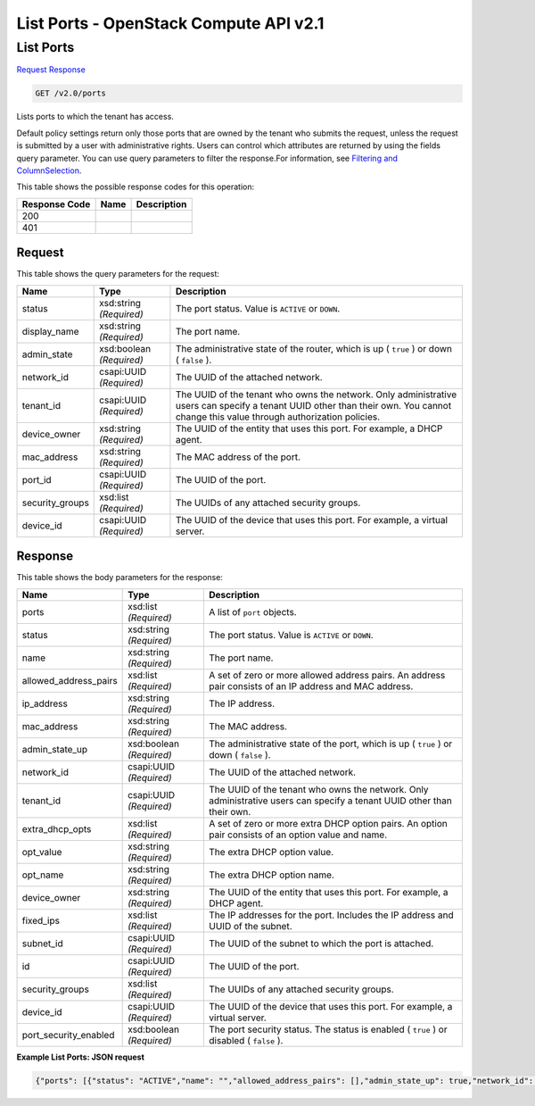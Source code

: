 =============================================================================
List Ports -  OpenStack Compute API v2.1
=============================================================================

List Ports
~~~~~~~~~~~~~~~~~~~~~~~~~

`Request <GET_list_ports_v2.0_ports.rst#request>`__
`Response <GET_list_ports_v2.0_ports.rst#response>`__

.. code-block:: javascript

    GET /v2.0/ports

Lists ports to which the tenant has access.

Default policy settings return only those ports that are owned by the tenant who submits the request, unless the request is submitted by a user with administrative rights. Users can control which attributes are returned by using the fields query parameter. You can use query parameters to filter the response.For information, see `Filtering and ColumnSelection <https://wiki.openstack.org/wiki/Neutron/APIv2-specification#Filtering_and_Column_Selection>`__.



This table shows the possible response codes for this operation:


+--------------------------+-------------------------+-------------------------+
|Response Code             |Name                     |Description              |
+==========================+=========================+=========================+
|200                       |                         |                         |
+--------------------------+-------------------------+-------------------------+
|401                       |                         |                         |
+--------------------------+-------------------------+-------------------------+


Request
^^^^^^^^^^^^^^^^^




This table shows the query parameters for the request:

+--------------------------+-------------------------+-------------------------+
|Name                      |Type                     |Description              |
+==========================+=========================+=========================+
|status                    |xsd:string *(Required)*  |The port status. Value   |
|                          |                         |is ``ACTIVE`` or         |
|                          |                         |``DOWN``.                |
+--------------------------+-------------------------+-------------------------+
|display_name              |xsd:string *(Required)*  |The port name.           |
+--------------------------+-------------------------+-------------------------+
|admin_state               |xsd:boolean *(Required)* |The administrative state |
|                          |                         |of the router, which is  |
|                          |                         |up ( ``true`` ) or down  |
|                          |                         |( ``false`` ).           |
+--------------------------+-------------------------+-------------------------+
|network_id                |csapi:UUID *(Required)*  |The UUID of the attached |
|                          |                         |network.                 |
+--------------------------+-------------------------+-------------------------+
|tenant_id                 |csapi:UUID *(Required)*  |The UUID of the tenant   |
|                          |                         |who owns the network.    |
|                          |                         |Only administrative      |
|                          |                         |users can specify a      |
|                          |                         |tenant UUID other than   |
|                          |                         |their own. You cannot    |
|                          |                         |change this value        |
|                          |                         |through authorization    |
|                          |                         |policies.                |
+--------------------------+-------------------------+-------------------------+
|device_owner              |xsd:string *(Required)*  |The UUID of the entity   |
|                          |                         |that uses this port. For |
|                          |                         |example, a DHCP agent.   |
+--------------------------+-------------------------+-------------------------+
|mac_address               |xsd:string *(Required)*  |The MAC address of the   |
|                          |                         |port.                    |
+--------------------------+-------------------------+-------------------------+
|port_id                   |csapi:UUID *(Required)*  |The UUID of the port.    |
+--------------------------+-------------------------+-------------------------+
|security_groups           |xsd:list *(Required)*    |The UUIDs of any         |
|                          |                         |attached security groups.|
+--------------------------+-------------------------+-------------------------+
|device_id                 |csapi:UUID *(Required)*  |The UUID of the device   |
|                          |                         |that uses this port. For |
|                          |                         |example, a virtual       |
|                          |                         |server.                  |
+--------------------------+-------------------------+-------------------------+







Response
^^^^^^^^^^^^^^^^^^


This table shows the body parameters for the response:

+--------------------------+-------------------------+-------------------------+
|Name                      |Type                     |Description              |
+==========================+=========================+=========================+
|ports                     |xsd:list *(Required)*    |A list of ``port``       |
|                          |                         |objects.                 |
+--------------------------+-------------------------+-------------------------+
|status                    |xsd:string *(Required)*  |The port status. Value   |
|                          |                         |is ``ACTIVE`` or         |
|                          |                         |``DOWN``.                |
+--------------------------+-------------------------+-------------------------+
|name                      |xsd:string *(Required)*  |The port name.           |
+--------------------------+-------------------------+-------------------------+
|allowed_address_pairs     |xsd:list *(Required)*    |A set of zero or more    |
|                          |                         |allowed address pairs.   |
|                          |                         |An address pair consists |
|                          |                         |of an IP address and MAC |
|                          |                         |address.                 |
+--------------------------+-------------------------+-------------------------+
|ip_address                |xsd:string *(Required)*  |The IP address.          |
+--------------------------+-------------------------+-------------------------+
|mac_address               |xsd:string *(Required)*  |The MAC address.         |
+--------------------------+-------------------------+-------------------------+
|admin_state_up            |xsd:boolean *(Required)* |The administrative state |
|                          |                         |of the port, which is up |
|                          |                         |( ``true`` ) or down (   |
|                          |                         |``false`` ).             |
+--------------------------+-------------------------+-------------------------+
|network_id                |csapi:UUID *(Required)*  |The UUID of the attached |
|                          |                         |network.                 |
+--------------------------+-------------------------+-------------------------+
|tenant_id                 |csapi:UUID *(Required)*  |The UUID of the tenant   |
|                          |                         |who owns the network.    |
|                          |                         |Only administrative      |
|                          |                         |users can specify a      |
|                          |                         |tenant UUID other than   |
|                          |                         |their own.               |
+--------------------------+-------------------------+-------------------------+
|extra_dhcp_opts           |xsd:list *(Required)*    |A set of zero or more    |
|                          |                         |extra DHCP option pairs. |
|                          |                         |An option pair consists  |
|                          |                         |of an option value and   |
|                          |                         |name.                    |
+--------------------------+-------------------------+-------------------------+
|opt_value                 |xsd:string *(Required)*  |The extra DHCP option    |
|                          |                         |value.                   |
+--------------------------+-------------------------+-------------------------+
|opt_name                  |xsd:string *(Required)*  |The extra DHCP option    |
|                          |                         |name.                    |
+--------------------------+-------------------------+-------------------------+
|device_owner              |xsd:string *(Required)*  |The UUID of the entity   |
|                          |                         |that uses this port. For |
|                          |                         |example, a DHCP agent.   |
+--------------------------+-------------------------+-------------------------+
|fixed_ips                 |xsd:list *(Required)*    |The IP addresses for the |
|                          |                         |port. Includes the IP    |
|                          |                         |address and UUID of the  |
|                          |                         |subnet.                  |
+--------------------------+-------------------------+-------------------------+
|subnet_id                 |csapi:UUID *(Required)*  |The UUID of the subnet   |
|                          |                         |to which the port is     |
|                          |                         |attached.                |
+--------------------------+-------------------------+-------------------------+
|id                        |csapi:UUID *(Required)*  |The UUID of the port.    |
+--------------------------+-------------------------+-------------------------+
|security_groups           |xsd:list *(Required)*    |The UUIDs of any         |
|                          |                         |attached security groups.|
+--------------------------+-------------------------+-------------------------+
|device_id                 |csapi:UUID *(Required)*  |The UUID of the device   |
|                          |                         |that uses this port. For |
|                          |                         |example, a virtual       |
|                          |                         |server.                  |
+--------------------------+-------------------------+-------------------------+
|port_security_enabled     |xsd:boolean *(Required)* |The port security        |
|                          |                         |status. The status is    |
|                          |                         |enabled ( ``true`` ) or  |
|                          |                         |disabled ( ``false`` ).  |
+--------------------------+-------------------------+-------------------------+





**Example List Ports: JSON request**


.. code::

    {"ports": [{"status": "ACTIVE","name": "","allowed_address_pairs": [],"admin_state_up": true,"network_id": "70c1db1f-b701-45bd-96e0-a313ee3430b3","tenant_id": "","extra_dhcp_opts": [],"device_owner": "network:router_gateway","mac_address": "fa:16:3e:58:42:ed","fixed_ips": [{"subnet_id": "008ba151-0b8c-4a67-98b5-0d2b87666062","ip_address": "172.24.4.2"}],"id": "d80b1a3b-4fc1-49f3-952e-1e2ab7081d8b","security_groups": [],"device_id": "9ae135f4-b6e0-4dad-9e91-3c223e385824"},{"status": "ACTIVE","name": "","allowed_address_pairs": [],"admin_state_up": true,"network_id": "f27aa545-cbdd-4907-b0c6-c9e8b039dcc2","tenant_id": "d397de8a63f341818f198abb0966f6f3","extra_dhcp_opts": [],"device_owner": "network:router_interface","mac_address": "fa:16:3e:bb:3c:e4","fixed_ips": [{"subnet_id": "288bf4a1-51ba-43b6-9d0a-520e9005db17","ip_address": "10.0.0.1"}],"id": "f71a6703-d6de-4be1-a91a-a570ede1d159","security_groups": [],"device_id": "9ae135f4-b6e0-4dad-9e91-3c223e385824"}]}

